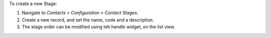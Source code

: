 To create a new Stage:

#. Navigate to *Contacts > Configuration > Contact Stages*.

#. Create a new record, and set the name, code and a description.

#. The stage order can be modified using teh handle widget, on the list view.
